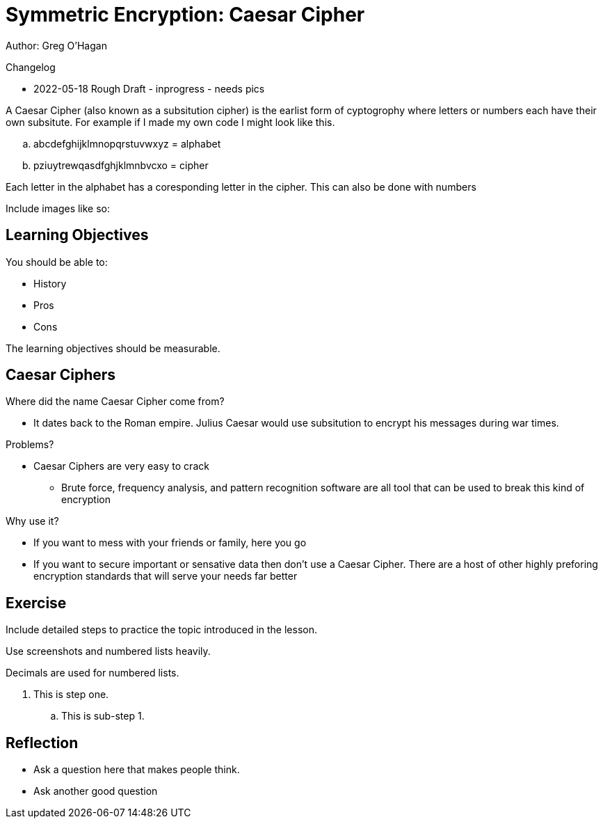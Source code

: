= Symmetric Encryption: Caesar Cipher

Author: Greg O'Hagan

Changelog

* 2022-05-18 Rough Draft - inprogress - needs pics

A Caesar Cipher (also known as a subsitution cipher) is the earlist form of cyptogrophy where letters or numbers each have their own subsitute. For example if I made my own code I might look like this.

.. abcdefghijklmnopqrstuvwxyz = alphabet
.. pziuytrewqasdfghjklmnbvcxo = cipher

Each letter in the alphabet has a coresponding letter in the cipher. This can also be done with numbers

Include images like so:

//.Text here will go under the image
//image::some_image.png[Alt text here]

== Learning Objectives

You should be able to:

* History
* Pros
* Cons

The learning objectives should be measurable.

== Caesar Ciphers


Where did the name Caesar Cipher come from?

** It dates back to the Roman empire. Julius Caesar would use subsitution to encrypt his messages during war times.

Problems?

** Caesar Ciphers are very easy to crack

* Brute force, frequency analysis, and pattern recognition software are all tool that can be used to break this kind of encryption

Why use it?

** If you want to mess with your friends or family, here you go

** If you want to secure important or sensative data then don't use a Caesar Cipher. There are a host of other highly preforing encryption standards that will serve your needs far better
//This should be a couple of pages of text and screenshots.

//All images should be original. Do not include images downloaded from the internet.

//Use Greenshot to take screenshots.

//If you need to make diagrams, use draw.io.

== Exercise

Include detailed steps to practice the topic introduced in the lesson.

Use screenshots and numbered lists heavily.

Decimals are used for numbered lists.

. This is step one.
.. This is sub-step 1.
//. This is step two
//+
//.This text will go under the image.
//image::screenshot_1.png[alt text goes here]

== Reflection

* Ask a question here that makes people think.
* Ask another good question

